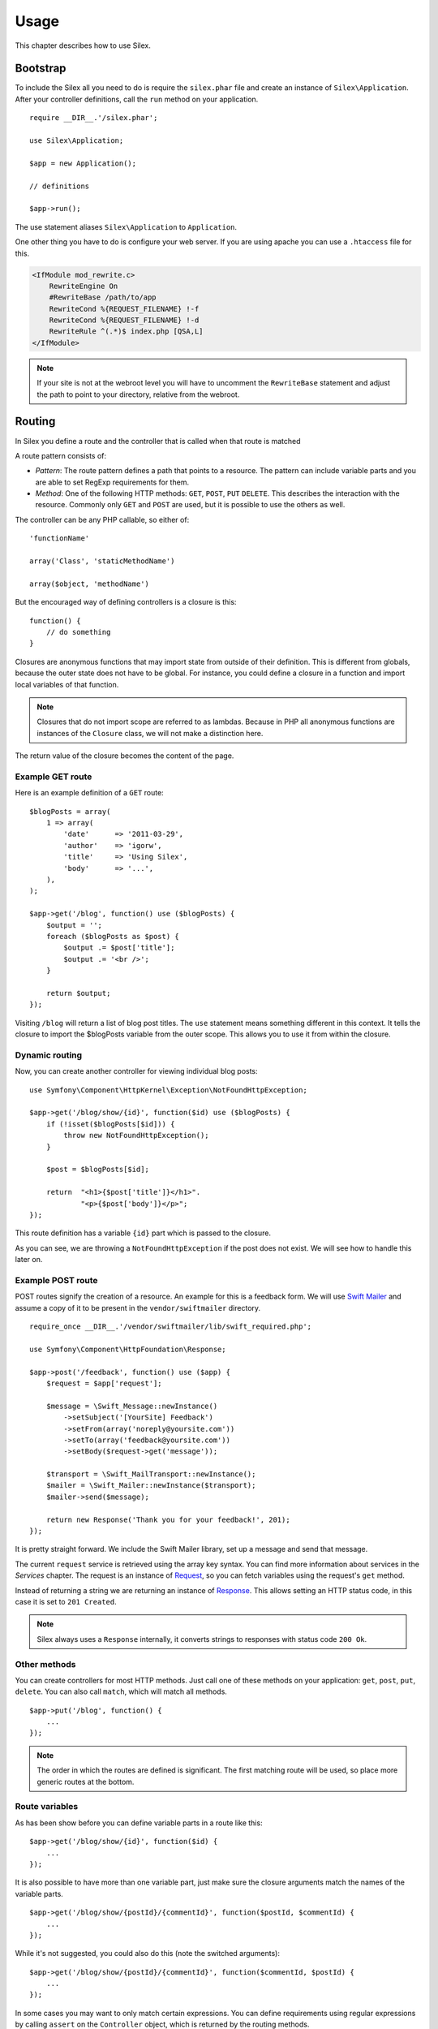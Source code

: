 Usage
=====

This chapter describes how to use Silex.

Bootstrap
---------

To include the Silex all you need to do is require the ``silex.phar``
file and create an instance of ``Silex\Application``. After your
controller definitions, call the ``run`` method on your application.

::

    require __DIR__.'/silex.phar';

    use Silex\Application;

    $app = new Application();

    // definitions

    $app->run();

The use statement aliases ``Silex\Application`` to ``Application``.

One other thing you have to do is configure your web server. If you
are using apache you can use a ``.htaccess`` file for this.

.. code-block:: apache

    <IfModule mod_rewrite.c>
    	RewriteEngine On
    	#RewriteBase /path/to/app
    	RewriteCond %{REQUEST_FILENAME} !-f
    	RewriteCond %{REQUEST_FILENAME} !-d
    	RewriteRule ^(.*)$ index.php [QSA,L]
    </IfModule>

.. note::

    If your site is not at the webroot level you will have to uncomment the
    ``RewriteBase`` statement and adjust the path to point to your directory,
    relative from the webroot.

Routing
-------

In Silex you define a route and the controller that is called when that
route is matched

A route pattern consists of:

* *Pattern*: The route pattern defines a path that points to a resource.
  The pattern can include variable parts and you are able to set
  RegExp requirements for them.

* *Method*: One of the following HTTP methods: ``GET``, ``POST``, ``PUT``
  ``DELETE``. This describes the interaction with the resource. Commonly
  only ``GET`` and ``POST`` are used, but it is possible to use the
  others as well.

The controller can be any PHP callable, so either of::

    'functionName'

    array('Class', 'staticMethodName')

    array($object, 'methodName')

But the encouraged way of defining controllers is a closure is this::

    function() {
        // do something
    }

Closures are anonymous functions that may import state from outside
of their definition. This is different from globals, because the outer
state does not have to be global. For instance, you could define a
closure in a function and import local variables of that function.

.. note::

    Closures that do not import scope are referred to as lambdas.
    Because in PHP all anonymous functions are instances of the
    ``Closure`` class, we will not make a distinction here.

The return value of the closure becomes the content of the page.

Example GET route
~~~~~~~~~~~~~~~~~

Here is an example definition of a ``GET`` route::

    $blogPosts = array(
        1 => array(
            'date'      => '2011-03-29',
            'author'    => 'igorw',
            'title'     => 'Using Silex',
            'body'      => '...',
        ),
    );

    $app->get('/blog', function() use ($blogPosts) {
        $output = '';
        foreach ($blogPosts as $post) {
            $output .= $post['title'];
            $output .= '<br />';
        }

        return $output;
    });

Visiting ``/blog`` will return a list of blog post titles. The ``use``
statement means something different in this context. It tells the
closure to import the $blogPosts variable from the outer scope. This
allows you to use it from within the closure.

Dynamic routing
~~~~~~~~~~~~~~~

Now, you can create another controller for viewing individual blog
posts::

    use Symfony\Component\HttpKernel\Exception\NotFoundHttpException;

    $app->get('/blog/show/{id}', function($id) use ($blogPosts) {
        if (!isset($blogPosts[$id])) {
            throw new NotFoundHttpException();
        }

        $post = $blogPosts[$id];

        return  "<h1>{$post['title']}</h1>".
                "<p>{$post['body']}</p>";
    });

This route definition has a variable ``{id}`` part which is passed
to the closure.

As you can see, we are throwing a ``NotFoundHttpException`` if the
post does not exist. We will see how to handle this later on.

Example POST route
~~~~~~~~~~~~~~~~~~

POST routes signify the creation of a resource. An example for this is a
feedback form. We will use `Swift Mailer
<http://swiftmailer.org/>`_ and assume a copy of it to be present in the
``vendor/swiftmailer`` directory.

::

    require_once __DIR__.'/vendor/swiftmailer/lib/swift_required.php';

    use Symfony\Component\HttpFoundation\Response;

    $app->post('/feedback', function() use ($app) {
        $request = $app['request'];

        $message = \Swift_Message::newInstance()
            ->setSubject('[YourSite] Feedback')
            ->setFrom(array('noreply@yoursite.com'))
            ->setTo(array('feedback@yoursite.com'))
            ->setBody($request->get('message'));

        $transport = \Swift_MailTransport::newInstance();
        $mailer = \Swift_Mailer::newInstance($transport);
        $mailer->send($message);

        return new Response('Thank you for your feedback!', 201);
    });

It is pretty straight forward. We include the Swift Mailer library,
set up a message and send that message.

The current ``request`` service is retrieved using the array key syntax.
You can find more information about services in the *Services* chapter.
The request is an instance of `Request
<http://api.symfony.com/2.0/Symfony/Component/HttpFoundation/Request.html>`_,
so you can fetch variables using the request's ``get`` method.

Instead of returning a string we are returning an instance of
`Response
<http://api.symfony.com/2.0/Symfony/Component/HttpFoundation/Response.html>`_.
This allows setting an HTTP
status code, in this case it is set to ``201 Created``.

.. note::

    Silex always uses a ``Response`` internally, it converts strings to
    responses with status code ``200 Ok``.

Other methods
~~~~~~~~~~~~~

You can create controllers for most HTTP methods. Just call one of these
methods on your application: ``get``, ``post``, ``put``, ``delete``. You
can also call ``match``, which will match all methods.

::

    $app->put('/blog', function() {
        ...
    });

.. note::

    The order in which the routes are defined is significant. The first
    matching route will be used, so place more generic routes at the bottom.

Route variables
~~~~~~~~~~~~~~~

As has been show before you can define variable parts in a route like this::

    $app->get('/blog/show/{id}', function($id) {
        ...
    });

It is also possible to have more than one variable part, just make sure the
closure arguments match the names of the variable parts.

::

    $app->get('/blog/show/{postId}/{commentId}', function($postId, $commentId) {
        ...
    });

While it's not suggested, you could also do this (note the switched arguments)::

    $app->get('/blog/show/{postId}/{commentId}', function($commentId, $postId) {
        ...
    });

In some cases you may want to only match certain expressions. You can define
requirements using regular expressions by calling ``assert`` on the
``Controller`` object, which is returned by the routing methods.

The following will make sure the ``id`` argument is numeric, since ``\d+``
matches any amount of digits::

    $app->get('/blog/show/{id}', function($id) {
        ...
    })
    ->assert('id', '\d+');

You can also chain these calls::

    $app->get('/blog/show/{postId}/{commentId}', function($postId, $commentId) {
        ...
    })
    ->assert('postId', '\d+')
    ->assert('commentId', '\d+');

Named routes
~~~~~~~~~~~~

Certain extensions (such as ``UrlGenerator``) can make use of named routes.
By default Silex will generate a route name for you, that cannot really be
used. You can give a route a name by calling ``bind`` on the ``Controller``
object that is returned by the routing methods.

::

    $app->get('/', function() {
        ...
    })
    ->bind('homepage');

    $app->get('/blog/show/{id}', function($id) {
        ...
    })
    ->bind('blog_post');


.. note::

    It only makes sense to name routes if you use extensions that make use
    of the ``RouteCollection``.

Before and after filters
------------------------

Silex allows you to run code before and after every request. This happens
through before and after filters. All you need to do is pass a closure::

    $app->before(function() {
        // set up
    });

    $app->after(function() {
        // tear down
    });

Error handlers
--------------

If some part of your code throws an exception you will want to display
some kind of error page to the user. This is what error handlers do. You
can also use them to do additional things, such as logging.

To register an error handler, pass a closure to the ``error`` method
which takes an ``Exception`` argument and returns a response::

    use Symfony\Component\HttpFoundation\Response;

    $app->error(function(\Exception $e) {
        return new Response('We are sorry, but something went terribly wrong.', 500);
    });

You can also check for specific errors by using ``instanceof``, and handle
them differently::

    use Symfony\Component\HttpFoundation\Response;
    use Symfony\Component\HttpKernel\Exception\HttpException;
    use Symfony\Component\HttpKernel\Exception\NotFoundHttpException;

    $app->error(function(\Exception $e) {
        if ($e instanceof NotFoundHttpException) {
            return new Response('The requested page could not be found.', 404);
        }

        $code = ($e instanceof HttpException) ? $e->getStatusCode() : 500;
        return new Response('We are sorry, but something went terribly wrong.', $code);
    });

If you want to set up logging you can use a separate error handler for that.
Just make sure you register it before the response error handlers, because
once a response is returned, the following handlers are ignored.

.. note::

    Silex ships with an extension for `Monolog <https://github.com/Seldaek/monolog>`_
    which handles logging of errors. Check out the *Extensions* chapter
    for details.

Redirects
---------

You can redirect to another page by returning a redirect response, which
you can create by calling the ``redirect`` method::

    $app->get('/', function() use ($app) {
        return $app->redirect('/hello');
    });

This will redirect from ``/`` to ``/hello``.

Pitfalls
--------

There are some things that can go wrong. Here we will try and outline the
most frequent ones.

PHP configuration
~~~~~~~~~~~~~~~~~

Certain PHP distributions have restrictive default Phar settings. Setting
the following may help.

.. code-block:: ini

		phar.readonly = Off
		phar.require_hash = Off

If you are on Suhosin you will also have to set this:

.. code-block:: ini

		suhosin.executor.include.whitelist = phar
